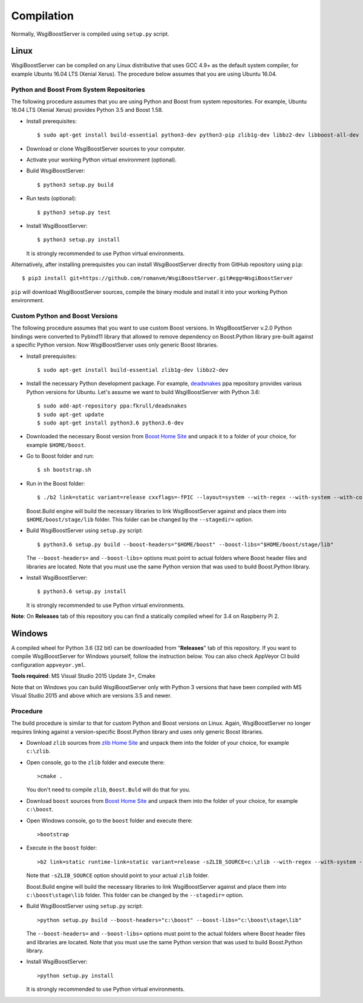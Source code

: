 Compilation
===========

Normally, WsgiBoostServer is compiled using ``setup.py`` script.

Linux
-----

WsgiBoostServer can be compiled on any Linux distributive that uses GCC 4.9+ as the default system compiler,
for example Ubuntu 16.04 LTS (Xenial Xerus). The procedure below assumes that you are using Ubuntu 16.04.

Python and Boost From System Repositories
~~~~~~~~~~~~~~~~~~~~~~~~~~~~~~~~~~~~~~~~~

The following procedure assumes that you are using Python and Boost from system repositories. For example,
Ubuntu 16.04 LTS (Xenial Xerus) provides Python 3.5 and Boost 1.58.

- Install prerequisites::

    $ sudo apt-get install build-essential python3-dev python3-pip zlib1g-dev libbz2-dev libboost-all-dev

- Download or clone WsgiBoostServer sources to your computer.

- Activate your working Python virtual environment (optional).

- Build WsgiBoostServer::

    $ python3 setup.py build

- Run tests (optional)::

    $ python3 setup.py test

- Install WsgiBoostServer::

    $ python3 setup.py install

  It is strongly recommended to use Python virtual environments.

Alternatively, after installing prerequisites you can install WsgiBoostServer directly from GitHub repository
using ``pip``::

  $ pip3 install git+https://github.com/romanvm/WsgiBoostServer.git#egg=WsgiBoostServer

``pip`` will download WsgiBoostServer sources, compile the binary module
and install it into your working Python environment.

Custom Python and Boost Versions
~~~~~~~~~~~~~~~~~~~~~~~~~~~~~~~~

The following procedure assumes that you want to use custom Boost versions.
In WsgiBoostServer v.2.0 Python bindings were converted to Pybind11 library that allowed to remove
dependency on Boost.Python library pre-built against a specific Python version.
Now WsgiBoostServer uses only generic Boost libraries.

- Install prerequisites::

    $ sudo apt-get install build-essential zlib1g-dev libbz2-dev

- Install the necessary Python development package. For example, `deadsnakes`_ ppa repository provides various
  Python versions for Ubuntu. Let's assume we want to build WsgiBoostServer with Python 3.6::

    $ sudo add-apt-repository ppa:fkrull/deadsnakes
    $ sudo apt-get update
    $ sudo apt-get install python3.6 python3.6-dev

- Downloaded the necessary Boost version from `Boost Home Site`_ and unpack it to a folder
  of your choice, for example ``$HOME/boost``.

- Go to Boost folder and run::

    $ sh bootstrap.sh

- Run in the Boost folder::

    $ ./b2 link=static variant=release cxxflags=-fPIC --layout=system --with-regex --with-system --with-coroutine --with-context --with-filesystem --with-iostreams --with-date_time

  Boost.Build engine will build the necessary libraries to link WsgiBoostServer against and place them into
  ``$HOME/boost/stage/lib`` folder. This folder can be changed by the ``--stagedir=`` option.

- Build WsgiBoostServer using ``setup.py`` script::

    $ python3.6 setup.py build --boost-headers="$HOME/boost" --boost-libs="$HOME/boost/stage/lib"

  The ``--boost-headers=`` and ``--boost-libs=`` options must point to actual folders where Boost header files and libraries are located.
  Note that you must use the same Python version that was used to build Boost.Python library.

- Install WsgiBoostServer::
  
    $ python3.6 setup.py install

  It is strongly recommended to use Python virtual environments.

**Note**: On **Releases** tab of this repository you can find a statically compiled wheel
for 3.4 on Raspberry Pi 2.

Windows
-------

A compiled wheel for Python 3.6 (32 bit) can be downloaded from "**Releases**" tab of this repository.
If you want to compile WsgiBoostServer for Windows yourself, follow the instruction below.
You can also check AppVeyor CI build configuration ``appveyor.yml``.

**Tools required**: MS Visual Studio 2015 Update 3+, Cmake

Note that on Windows you can build WsgiBoostServer only with Python 3 versions that have been compiled
with MS Visual Studio 2015 and above which are versions 3.5 and newer.

Procedure
~~~~~~~~~

The build procedure is similar to that for custom Python and Boost versions on Linux.
Again, WsgiBoostServer no longer requires linking against a version-specific Boost.Python library
and uses only generic Boost libraries.

- Download ``zlib`` sources from `zlib Home Site`_ and unpack them into the folder of your choice,
  for example ``c:\zlib``.

- Open console, go to the ``zlib`` folder and execute there::

    >cmake .

  You don't need to compile ``zlib``, ``Boost.Buld`` will do that for you.

- Download ``boost`` sources from `Boost Home Site`_  and unpack them into the folder of your choice,
  for example ``c:\boost``.

- Open Windows console, go to the ``boost`` folder and execute there::

    >bootstrap

- Execute in the ``boost`` folder::

    >b2 link=static runtime-link=static variant=release -sZLIB_SOURCE=c:\zlib --with-regex --with-system --with-coroutine --with-context --with-filesystem --with-iostreams --with-date_time

  Note that ``-sZLIB_SOURCE`` option should point to your actual ``zlib`` folder.

  Boost.Build engine will build the necessary libraries to link WsgiBoostServer against and place them into
  ``c:\boost\stage\lib`` folder. This folder can be changed by the ``--stagedir=`` option.

- Build WsgiBoostServer using ``setup.py`` script::

    >python setup.py build --boost-headers="c:\boost" --boost-libs="c:\boost\stage\lib"

  The ``--boost-headers=`` and ``--boost-libs=`` options must point to the actual folders where Boost header files and libraries are located.
  Note that you must use the same Python version that was used to build Boost.Python library.

- Install WsgiBoostServer::

    >python setup.py install

  It is strongly recommended to use Python virtual environments.

.. _zlib Home Site: http://www.zlib.net
.. _Boost Home Site: http://www.boost.org
.. _deadsnakes: https://launchpad.net/~fkrull/+archive/ubuntu/deadsnakes
.. _Boost.Build documentation: http://www.boost.org/doc/libs/1_63_0/libs/python/doc/html/building/configuring_boost_build.html
